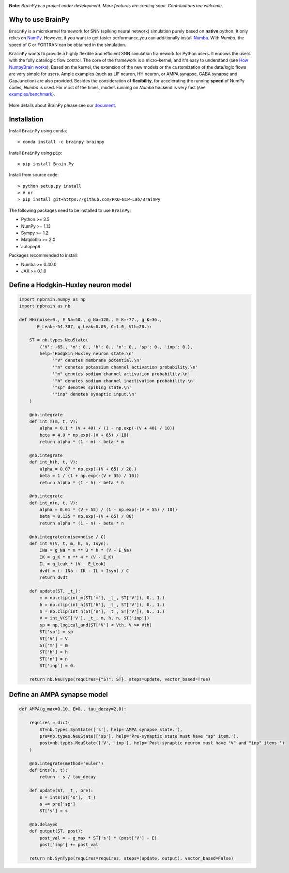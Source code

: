 
.. image:: https://github.com/PKU-NIP-Lab/BrainPy/blob/master/docs/images/logo4.png
    :target: https://github.com/PKU-NIP-Lab/BrainPy
    :align: center
    :alt: Logo

.. image:: https://readthedocs.org/projects/brainpy/badge/?version=latest
    :target: https://brainpy.readthedocs.io/en/latest/?badge=latest
    :alt: Documentation Status

.. image:: https://anaconda.org/brainpy/brainpy/badges/version.svg
    :target: https://anaconda.org/brainpy/brainpy
    :alt: Conda version

.. image:: https://badge.fury.io/py/Brain.Py.svg
    :target: https://badge.fury.io/py/Brain.Py
    :alt: Pypi Version

.. image:: https://anaconda.org/brainpy/brainpy/badges/license.svg
    :alt: LICENSE


**Note**: *BrainPy is a project under development.*
*More features are coming soon. Contributions are welcome.*


Why to use BrainPy
=====================

``BrainPy`` is a microkernel framework for SNN (spiking neural network) simulation
purely based on **native** python. It only relies on `NumPy <https://numpy.org/>`_.
However, if you want to get faster performance,you can additionally
install `Numba <http://numba.pydata.org/>`_. With `Numba`, the speed of C or FORTRAN can
be obtained in the simulation.

``BrainPy`` wants to provide a highly flexible and efficient SNN simulation
framework for Python users. It endows the users with the fully data/logic flow control.
The core of the framework is a micro-kernel, and it's easy to understand (see
`How NumpyBrain works`_).
Based on the kernel, the extension of the new models or the customization of the
data/logic flows are very simple for users. Ample examples (such as LIF neuron,
HH neuron, or AMPA synapse, GABA synapse and GapJunction) are also provided.
Besides the consideration of **flexibility**, for accelerating the running
**speed** of NumPy codes, `Numba` is used. For most of the times,
models running on `Numba` backend is very fast
(see `examples/benchmark <https://github.com/PKU-NIP-Lab/NumpyBrain/tree/master/examples/benchmark>`_).

.. figure:: https://github.com/PKU-NIP-Lab/NumpyBrain/blob/master/docs/images/speed_comparison.png
    :alt: Speed comparison with brian2
    :figclass: align-center
    :width: 350px

More details about BrainPy please see our `document <https://numpybrain.readthedocs.io/en/latest/>`_.


Installation
============

Install ``BrainPy`` using ``conda``::

    > conda install -c brainpy brainpy


Install ``BrainPy`` using ``pip``::

    > pip install Brain.Py

Install from source code::

    > python setup.py install
    > # or
    > pip install git+https://github.com/PKU-NIP-Lab/BrainPy


The following packages need to be installed to use ``BrainPy``:

- Python >= 3.5
- NumPy >= 1.13
- Sympy >= 1.2
- Matplotlib >= 2.0
- autopep8

Packages recommended to install:

- Numba >= 0.40.0
- JAX >= 0.1.0


Define a Hodgkin–Huxley neuron model
====================================

.. code-block:: python

    import npbrain.numpy as np
    import npbrain as nb

    def HH(noise=0., E_Na=50., g_Na=120., E_K=-77., g_K=36.,
           E_Leak=-54.387, g_Leak=0.03, C=1.0, Vth=20.):

        ST = nb.types.NeuState(
            {'V': -65., 'm': 0., 'h': 0., 'n': 0., 'sp': 0., 'inp': 0.},
            help='Hodgkin–Huxley neuron state.\n'
                 '"V" denotes membrane potential.\n'
                 '"n" denotes potassium channel activation probability.\n'
                 '"m" denotes sodium channel activation probability.\n'
                 '"h" denotes sodium channel inactivation probability.\n'
                 '"sp" denotes spiking state.\n'
                 '"inp" denotes synaptic input.\n'
        )

        @nb.integrate
        def int_m(m, t, V):
            alpha = 0.1 * (V + 40) / (1 - np.exp(-(V + 40) / 10))
            beta = 4.0 * np.exp(-(V + 65) / 18)
            return alpha * (1 - m) - beta * m

        @nb.integrate
        def int_h(h, t, V):
            alpha = 0.07 * np.exp(-(V + 65) / 20.)
            beta = 1 / (1 + np.exp(-(V + 35) / 10))
            return alpha * (1 - h) - beta * h

        @nb.integrate
        def int_n(n, t, V):
            alpha = 0.01 * (V + 55) / (1 - np.exp(-(V + 55) / 10))
            beta = 0.125 * np.exp(-(V + 65) / 80)
            return alpha * (1 - n) - beta * n

        @nb.integrate(noise=noise / C)
        def int_V(V, t, m, h, n, Isyn):
            INa = g_Na * m ** 3 * h * (V - E_Na)
            IK = g_K * n ** 4 * (V - E_K)
            IL = g_Leak * (V - E_Leak)
            dvdt = (- INa - IK - IL + Isyn) / C
            return dvdt

        def update(ST, _t_):
            m = np.clip(int_m(ST['m'], _t_, ST['V']), 0., 1.)
            h = np.clip(int_h(ST['h'], _t_, ST['V']), 0., 1.)
            n = np.clip(int_n(ST['n'], _t_, ST['V']), 0., 1.)
            V = int_V(ST['V'], _t_, m, h, n, ST['inp'])
            sp = np.logical_and(ST['V'] < Vth, V >= Vth)
            ST['sp'] = sp
            ST['V'] = V
            ST['m'] = m
            ST['h'] = h
            ST['n'] = n
            ST['inp'] = 0.

        return nb.NeuType(requires={"ST": ST}, steps=update, vector_based=True)



Define an AMPA synapse model
============================

.. code-block:: python

    def AMPA(g_max=0.10, E=0., tau_decay=2.0):

        requires = dict(
            ST=nb.types.SynState(['s'], help='AMPA synapse state.'),
            pre=nb.types.NeuState(['sp'], help='Pre-synaptic state must have "sp" item.'),
            post=nb.types.NeuState(['V', 'inp'], help='Post-synaptic neuron must have "V" and "inp" items.')
        )

        @nb.integrate(method='euler')
        def ints(s, t):
            return - s / tau_decay

        def update(ST, _t_, pre):
            s = ints(ST['s'], _t_)
            s += pre['sp']
            ST['s'] = s

        @nb.delayed
        def output(ST, post):
            post_val = - g_max * ST['s'] * (post['V'] - E)
            post['inp'] += post_val

        return nb.SynType(requires=requires, steps=(update, output), vector_based=False)



.. _How NumpyBrain works: https://numpybrain.readthedocs.io/en/latest/guides/how_it_works.html



